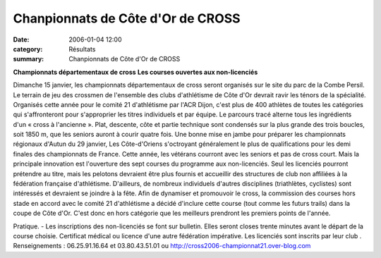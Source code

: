 Chanpionnats de Côte d'Or de CROSS
==================================

:date: 2006-01-04 12:00
:category: Résultats
:summary: Chanpionnats de Côte d'Or de CROSS

**Championnats départementaux de cross** **Les courses ouvertes aux non-licenciés**


Dimanche 15 janvier, les championnats départementaux de cross seront organisés sur le site du parc de la Combe Persil. Le terrain de jeu des crossmen de l'ensemble des clubs d'athlétisme de Côte d'Or devrait ravir les ténors de la spécialité. Organisés cette année pour le comité 21 d'athlétisme par l'ACR Dijon, c'est plus de 400 athlètes de toutes les catégories qui s'affronteront pour s'approprier les titres individuels et par équipe.
Le parcours tracé alterne tous les ingrédients d'un « cross à l'ancienne ». Plat, descente, côte et partie technique sont condensés sur la plus grande des trois boucles, soit 1850 m, que les seniors auront à courir quatre fois. Une bonne mise en jambe pour préparer les championnats régionaux d'Autun du 29 janvier, Les Côte-d'Oriens s'octroyant généralement le plus de qualifications pour les demi finales des championnats de France.
Cette année, les vétérans courront avec les seniors et pas de cross court. Mais la principale innovation est l'ouverture des sept courses du programme aux non-licenciés. Seul les licenciés pourront prétendre au titre, mais les pelotons devraient être plus fournis et accueillir des structures de club non affiliées à la fédération française d'athlétisme. D'ailleurs, de nombreux individuels d'autres disciplines (triathlètes, cyclistes) sont intéressés et devraient se joindre à la fête.
Afin de dynamiser et promouvoir le cross, la commission des courses hors stade en accord avec le comité 21 d'athlétisme a décidé d'inclure cette course (tout comme les futurs trails) dans la coupe de Côte d'Or. C'est donc en hors catégorie que les meilleurs prendront les premiers points de l'année.

Pratique.  - Les inscriptions des non-licenciés se font sur bulletin. Elles seront closes trente minutes avant le départ de la course choisie. Certificat médical ou licence d'une autre fédération impérative. Les licenciés sont inscrits par leur club . Renseignements : 06.25.91.16.64  et 03.80.43.51.01  ou http://cross2006-championnat21.over-blog.com
